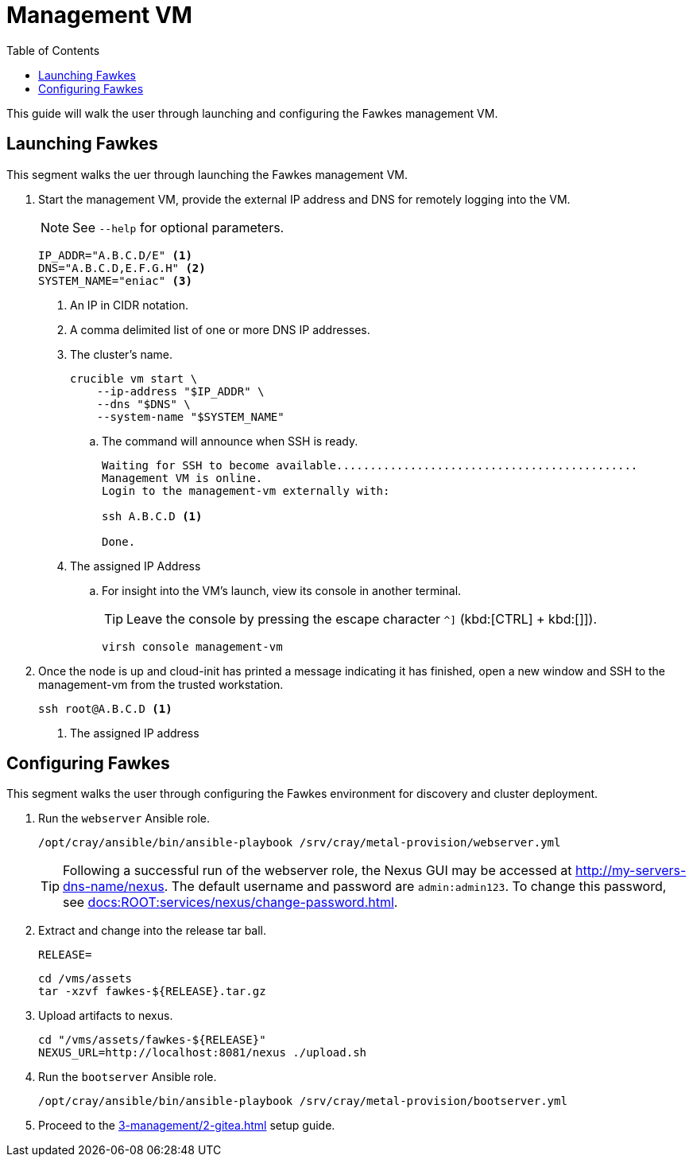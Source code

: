 = Management VM
:toc:
:toclevels: 3

This guide will walk the user through launching and configuring the Fawkes management VM.

== Launching Fawkes

This segment walks the uer through launching the Fawkes management VM.

. Start the management VM, provide the external IP address and DNS for remotely logging into the VM.
+
NOTE: See `--help` for optional parameters.
+
[source,bash]
----
IP_ADDR="A.B.C.D/E" <1>
DNS="A.B.C.D,E.F.G.H" <2>
SYSTEM_NAME="eniac" <3>
----
<1> An IP in CIDR notation.
<2> A comma delimited list of one or more DNS IP addresses.
<3> The cluster's name.
+
[source,bash]
----
crucible vm start \
    --ip-address "$IP_ADDR" \
    --dns "$DNS" \
    --system-name "$SYSTEM_NAME"
----
.. The command will announce when SSH is ready.
+
[source,bash]
----
Waiting for SSH to become available.............................................
Management VM is online.
Login to the management-vm externally with:

ssh A.B.C.D <1>

Done.
----
<1> The assigned IP Address
.. For insight into the VM's launch, view its console in another terminal.
+
TIP: Leave the console by pressing the escape character `^]` (kbd:[CTRL] + kbd:[]]).
+
[source,bash]
----
virsh console management-vm
----
. Once the node is up and cloud-init has printed a message indicating it has finished, open a new window and SSH to the
management-vm from the trusted workstation.
+
[source,bash]
----
ssh root@A.B.C.D <1>
----
<1> The assigned IP address

== Configuring Fawkes

This segment walks the user through configuring the Fawkes environment for discovery and cluster deployment.

. Run the `webserver` Ansible role.
+
[source,bash]
----
/opt/cray/ansible/bin/ansible-playbook /srv/cray/metal-provision/webserver.yml
----
+
[TIP]
Following a successful run of the webserver role, the Nexus GUI may be accessed at http://my-servers-dns-name/nexus. The default username and password are `admin:admin123`. To change this password, see xref:docs:ROOT:services/nexus/change-password.adoc[].
. Extract and change into the release tar ball.
+
[source,bash]
----
RELEASE=
----
+
[source,bash]
----
cd /vms/assets
tar -xzvf fawkes-${RELEASE}.tar.gz
----
. Upload artifacts to nexus.
+
[source,bash]
----
cd "/vms/assets/fawkes-${RELEASE}"
NEXUS_URL=http://localhost:8081/nexus ./upload.sh
----
. Run the `bootserver` Ansible role.
+
[source,bash]
----
/opt/cray/ansible/bin/ansible-playbook /srv/cray/metal-provision/bootserver.yml
----

. Proceed to the xref:3-management/2-gitea.adoc[] setup guide.

